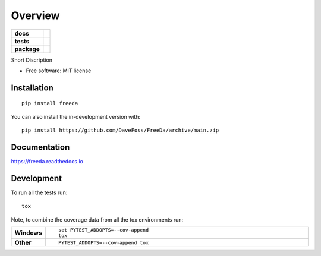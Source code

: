 ========
Overview
========

.. start-badges

.. list-table::
    :stub-columns: 1

    * - docs
      - |docs|
    * - tests
      - |github-actions| |coveralls| |codecov|
    * - package
      - |version| |wheel| |supported-versions| |supported-implementations| |commits-since|
.. |docs| image:: https://readthedocs.org/projects/FreeDa/badge/?style=flat
    :target: https://readthedocs.org/projects/FreeDa/
    :alt: Documentation Status

.. |github-actions| image:: https://github.com/DaveFoss/FreeDa/actions/workflows/github-actions.yml/badge.svg
    :alt: GitHub Actions Build Status
    :target: https://github.com/DaveFoss/FreeDa/actions

.. |coveralls| image:: https://coveralls.io/repos/github/DaveFoss/FreeDa/badge.svg?branch=main
    :alt: Coverage Status
    :target: https://coveralls.io/github/DaveFoss/FreeDa?branch=main

.. |codecov| image:: https://codecov.io/gh/DaveFoss/FreeDa/branch/main/graphs/badge.svg?branch=main
    :alt: Coverage Status
    :target: https://app.codecov.io/github/DaveFoss/FreeDa

.. |version| image:: https://img.shields.io/pypi/v/freeda.svg
    :alt: PyPI Package latest release
    :target: https://pypi.org/project/freeda

.. |wheel| image:: https://img.shields.io/pypi/wheel/freeda.svg
    :alt: PyPI Wheel
    :target: https://pypi.org/project/freeda

.. |supported-versions| image:: https://img.shields.io/pypi/pyversions/freeda.svg
    :alt: Supported versions
    :target: https://pypi.org/project/freeda

.. |supported-implementations| image:: https://img.shields.io/pypi/implementation/freeda.svg
    :alt: Supported implementations
    :target: https://pypi.org/project/freeda

.. |commits-since| image:: https://img.shields.io/github/commits-since/DaveFoss/FreeDa/v0.0.0.svg
    :alt: Commits since latest release
    :target: https://github.com/DaveFoss/FreeDa/compare/v0.0.0...main



.. end-badges

Short Discription

* Free software: MIT license

Installation
============

::

    pip install freeda

You can also install the in-development version with::

    pip install https://github.com/DaveFoss/FreeDa/archive/main.zip


Documentation
=============


https://freeda.readthedocs.io


Development
===========

To run all the tests run::

    tox

Note, to combine the coverage data from all the tox environments run:

.. list-table::
    :widths: 10 90
    :stub-columns: 1

    - - Windows
      - ::

            set PYTEST_ADDOPTS=--cov-append
            tox

    - - Other
      - ::

            PYTEST_ADDOPTS=--cov-append tox
